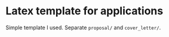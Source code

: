 * Latex template for applications

Simple template I used.
Separate =proposal/= and =cover_letter/=.
